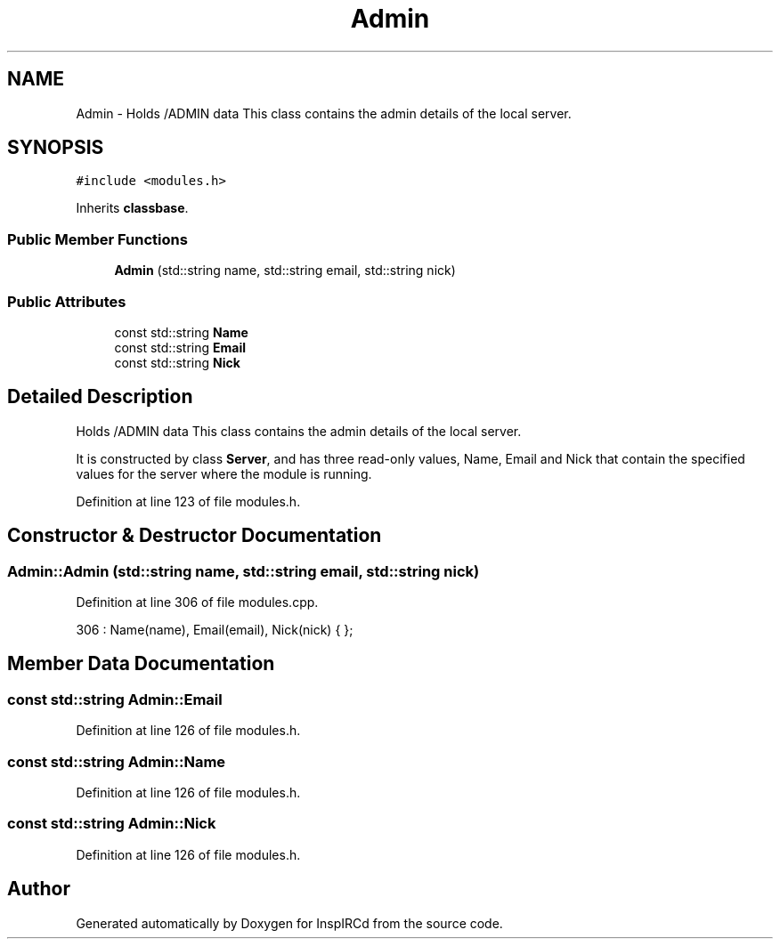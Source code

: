 .TH "Admin" 3 "20 Apr 2005" "InspIRCd" \" -*- nroff -*-
.ad l
.nh
.SH NAME
Admin \- Holds /ADMIN data This class contains the admin details of the local server.  

.PP
.SH SYNOPSIS
.br
.PP
\fC#include <modules.h>\fP
.PP
Inherits \fBclassbase\fP.
.PP
.SS "Public Member Functions"

.in +1c
.ti -1c
.RI "\fBAdmin\fP (std::string name, std::string email, std::string nick)"
.br
.in -1c
.SS "Public Attributes"

.in +1c
.ti -1c
.RI "const std::string \fBName\fP"
.br
.ti -1c
.RI "const std::string \fBEmail\fP"
.br
.ti -1c
.RI "const std::string \fBNick\fP"
.br
.in -1c
.SH "Detailed Description"
.PP 
Holds /ADMIN data This class contains the admin details of the local server. 

It is constructed by class \fBServer\fP, and has three read-only values, Name, Email and Nick that contain the specified values for the server where the module is running. 
.PP
Definition at line 123 of file modules.h.
.SH "Constructor & Destructor Documentation"
.PP 
.SS "Admin::Admin (std::string name, std::string email, std::string nick)"
.PP
Definition at line 306 of file modules.cpp.
.PP
.nf
306 : Name(name), Email(email), Nick(nick) { };
.fi
.SH "Member Data Documentation"
.PP 
.SS "const std::string \fBAdmin::Email\fP"
.PP
Definition at line 126 of file modules.h.
.SS "const std::string \fBAdmin::Name\fP"
.PP
Definition at line 126 of file modules.h.
.SS "const std::string \fBAdmin::Nick\fP"
.PP
Definition at line 126 of file modules.h.

.SH "Author"
.PP 
Generated automatically by Doxygen for InspIRCd from the source code.
